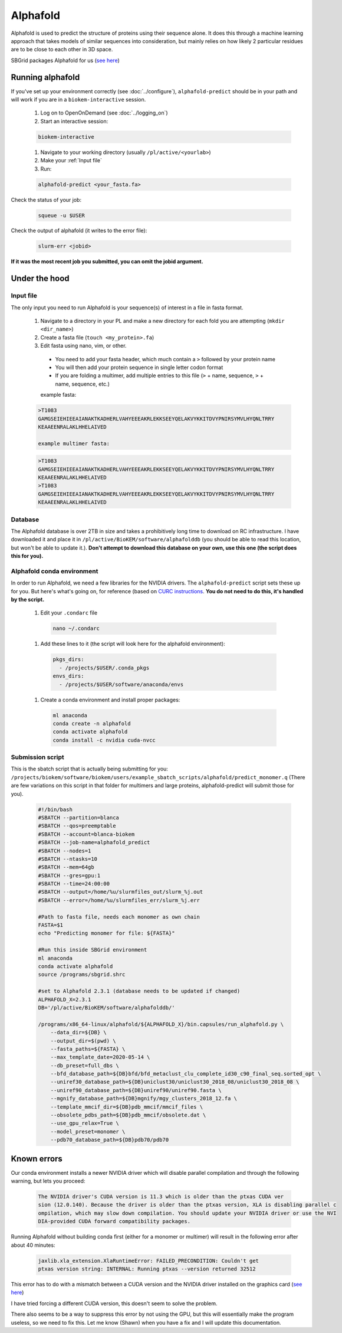 Alphafold
=========
Alphafold is used to predict the structure of proteins using their sequence
alone. It does this through a machine learning approach that takes models of
similar sequences into consideration, but mainly relies on how likely 2
particular residues are to be close to each other in 3D space.

SBGrid packages Alphafold for us
(`see here <https://sbgrid.org/wiki/examples/alphafold2>`_)

Running alphafold
-----------------
If you've set up your environment correctly (see :doc:`../configure`),
``alphafold-predict`` should be in your path and will work if you are in a
``biokem-interactive`` session.

  #. Log on to OpenOnDemand (see :doc:`../logging_on`)
  #. Start an interactive session:

  .. code-block:: bash

    biokem-interactive

  #. Navigate to your working directory (usually ``/pl/active/<yourlab>``)
  #. Make your :ref:`Input file`
  #. Run:

  .. code-block:: bash

    alphafold-predict <your_fasta.fa>

Check the status of your job:

  .. code-block:: bash

    squeue -u $USER

Check the output of alphafold (it writes to the error file):

  .. code-block:: bash

    slurm-err <jobid>

**If it was the most recent job you submitted, you can omit the jobid argument.**

.. _Under the hood:

Under the hood
--------------

.. _Input file:

Input file
~~~~~~~~~~
The only input you need to run Alphafold is your sequence(s) of interest in a
file in fasta format.

  #. Navigate to a directory in your PL and make a new directory for each fold you are attempting (``mkdir <dir_name>``)
  #. Create a fasta file (``touch <my_protein>.fa``)
  #. Edit fasta using nano, vim, or other.

    - You need to add your fasta header, which much contain a ``>`` followed by your protein name
    - You will then add your protein sequence in single letter codon format
    - If you are folding a multimer, add multiple entries to this file (``>`` + name, sequence, ``>`` + name, sequence, etc.)

    example fasta:

  .. code-block:: bash

    >T1083
    GAMGSEIEHIEEAIANAKTKADHERLVAHYEEEAKRLEKKSEEYQELAKVYKKITDVYPNIRSYMVLHYQNLTRRY
    KEAAEENRALAKLHHELAIVED

    example multimer fasta:

  .. code-block:: bash

    >T1083
    GAMGSEIEHIEEAIANAKTKADHERLVAHYEEEAKRLEKKSEEYQELAKVYKKITDVYPNIRSYMVLHYQNLTRRY
    KEAAEENRALAKLHHELAIVED
    >T1083
    GAMGSEIEHIEEAIANAKTKADHERLVAHYEEEAKRLEKKSEEYQELAKVYKKITDVYPNIRSYMVLHYQNLTRRY
    KEAAEENRALAKLHHELAIVED

.. _Database:

Database
~~~~~~~~
The Alphafold database is over 2TB in size and takes a prohibitively long time
to download on RC infrastructure. I have downloaded it and place it in
``/pl/active/BioKEM/software/alphafolddb`` (you should be able to read this
location, but won't be able to update it.). **Don't attempt to download this
database on your own, use this one (the script does this for you).**

.. _Alphafold conda environment:

Alphafold conda environment
~~~~~~~~~~~~~~~~~~~~~~~~~~~~~
In order to run Alphafold, we need a few libraries for the NVIDIA drivers. The
``alphafold-predict`` script sets these up for you. But here's what's going on,
for reference (based on `CURC instructions <https://curc.readthedocs.io/en/latest/software/python.html?highlight=conda#using-conda>`_.
**You do not need to do this, it's handled by the script.**

  #. Edit your ``.condarc`` file

    .. code-block:: bash

      nano ~/.condarc

  #. Add these lines to it (the script will look here for the alphafold environment):

    .. code-block:: bash

      pkgs_dirs:
        - /projects/$USER/.conda_pkgs
      envs_dirs:
        - /projects/$USER/software/anaconda/envs

  #. Create a conda environment and install proper packages:

    .. code-block:: bash

      ml anaconda
      conda create -n alphafold
      conda activate alphafold
      conda install -c nvidia cuda-nvcc

.. Alpha submission:

Submission script
~~~~~~~~~~~~~~~~~
This is the sbatch script that is actually being submitting for you:
``/projects/biokem/software/biokem/users/example_sbatch_scripts/alphafold/predict_monomer.q``
(There are few variations on this script in that folder for multimers and large
proteins, alphafold-predict will submit those for you).

  .. code-block:: bash

    #!/bin/bash
    #SBATCH --partition=blanca
    #SBATCH --qos=preemptable
    #SBATCH --account=blanca-biokem
    #SBATCH --job-name=alphafold_predict
    #SBATCH --nodes=1
    #SBATCH --ntasks=10
    #SBATCH --mem=64gb
    #SBATCH --gres=gpu:1
    #SBATCH --time=24:00:00
    #SBATCH --output=/home/%u/slurmfiles_out/slurm_%j.out
    #SBATCH --error=/home/%u/slurmfiles_err/slurm_%j.err

    #Path to fasta file, needs each monomer as own chain
    FASTA=$1
    echo "Predicting monomer for file: ${FASTA}"

    #Run this inside SBGrid environment
    ml anaconda
    conda activate alphafold
    source /programs/sbgrid.shrc

    #set to Alphafold 2.3.1 (database needs to be updated if changed)
    ALPHAFOLD_X=2.3.1
    DB='/pl/active/BioKEM/software/alphafolddb/'

    /programs/x86_64-linux/alphafold/${ALPHAFOLD_X}/bin.capsules/run_alphafold.py \
        --data_dir=${DB} \
        --output_dir=$(pwd) \
        --fasta_paths=${FASTA} \
        --max_template_date=2020-05-14 \
        --db_preset=full_dbs \
        --bfd_database_path=${DB}bfd/bfd_metaclust_clu_complete_id30_c90_final_seq.sorted_opt \
        --uniref30_database_path=${DB}uniclust30/uniclust30_2018_08/uniclust30_2018_08 \
        --uniref90_database_path=${DB}uniref90/uniref90.fasta \
        --mgnify_database_path=${DB}mgnify/mgy_clusters_2018_12.fa \
        --template_mmcif_dir=${DB}pdb_mmcif/mmcif_files \
        --obsolete_pdbs_path=${DB}pdb_mmcif/obsolete.dat \
        --use_gpu_relax=True \
        --model_preset=monomer \
        --pdb70_database_path=${DB}pdb70/pdb70

.. _Known errors:

Known errors
------------

Our conda environment installs a newer NVIDIA driver which will disable parallel
compilation and through the following warning, but lets you proceed:

  .. code-block:: bash

    The NVIDIA driver's CUDA version is 11.3 which is older than the ptxas CUDA ver
    sion (12.0.140). Because the driver is older than the ptxas version, XLA is disabling parallel c
    ompilation, which may slow down compilation. You should update your NVIDIA driver or use the NVI
    DIA-provided CUDA forward compatibility packages.


Running Alphafold without building conda first (either for a monomer or multimer)
will result in the following error after about 40 minutes:

  .. code-block:: bash

    jaxlib.xla_extension.XlaRuntimeError: FAILED_PRECONDITION: Couldn't get
    ptxas version string: INTERNAL: Running ptxas --version returned 32512

This error has to do with a mismatch between a CUDA version and the NVIDIA
driver installed on the graphics card (`see here
<https://github.com/kalininalab/alphafold_non_docker/issues/26>`_)

I have tried forcing a different CUDA version, this doesn't seem to solve the
problem.

There also seems to be a way to suppress this error by not using the GPU, but
this will essentially make the program useless, so we need to fix this. Let me
know (Shawn) when you have a fix and I will update this documentation.
